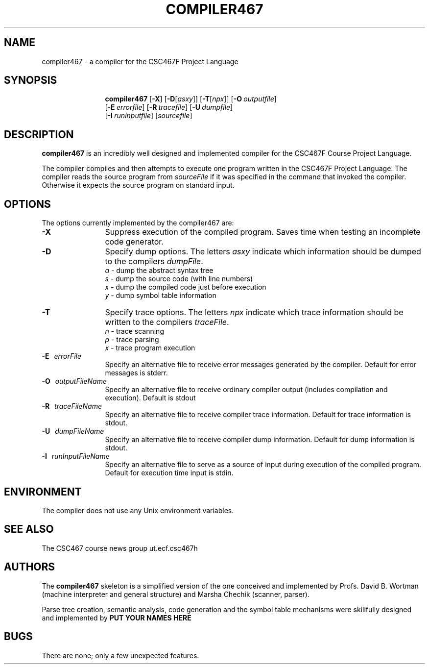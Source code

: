 .de Ip
.br
.ie \\n.$>=3 .ne \\$3
.el .ne 3
.IP "\\$1" \\$2
..
.\"
.TH COMPILER467 1 "September 2005" "CSC467F Compiler"
.SH NAME
compiler467 \- a compiler for the CSC467F Project Language
.SH SYNOPSIS
.in +\w'\fBcompiler467 \fR'u
.ti -\w'\fBcompiler467 \fR'u
.B compiler467 
[\fB\-X\fR] [\fB\-D\fR[\fIasxy\fR]] [\fB\-T\fR[\fInpx\fR]] [\fB\-O\fR\ \fIoutputfile\fR\]
.br
[\fB\-E\fR\ \fIerrorfile\fR\] [\fB\-R\fR\ \fItracefile\fR\] [\fB\-U\fR\ \fIdumpfile\fR\]
.br
[\fB\-I\fR\ \fIruninputfile\fR\] [\fIsourcefile\fR\]
.br
.SH DESCRIPTION
.B compiler467
is an incredibly well designed and implemented compiler for the
CSC467F Course Project Language.
.PP
The compiler compiles and then attempts to execute one program
written in the CSC467F Project Language.
The compiler reads the source program from \fIsourceFile\fR
if it was specified in the command that invoked the compiler.
Otherwise it expects the source program on standard input.
.SH OPTIONS
The options currently implemented by the
compiler467 are:
.TP 12
.BR \-X
Suppress execution of the compiled program.  Saves time when testing
an incomplete code generator.
.TP
.BR \-D
Specify dump options.  The letters \fIasxy\fR indicate which information
should be dumped to the compilers \fIdumpFile\fR.
.RS
\fIa\fR \- dump the abstract syntax tree
.br
\fIs\fR \- dump the source code (with line numbers)
.br
\fIx\fR \- dump the compiled code just before execution
.br
\fIy\fR \- dump symbol table information
.RE
.TP
.BR \-T
Specify trace options.  The letters \fInpx\fR indicate which trace
information
should be written to the compilers \fItraceFile\fR.
.RS
\fIn\fR \- trace scanning
.br
\fIp\fR \- trace parsing
.br
\fIx\fR \- trace program execution
.RE
.TP 12
.BR \-E \ \ \ \fIerrorFile\fR
Specify an alternative file to receive error messages generated by the compiler.
Default for error messages is stderr.
.TP
.BI \-O \ \ \ \fIoutputFileName\fR
Specify an alternative file to receive ordinary compiler output (includes
compilation and execution). Default is stdout
.TP
.BR \-R \ \ \ \fItraceFileName\fR
Specify an alternative file to receive compiler trace information.
Default for trace information is stdout.
.TP
.BR \-U \ \ \ \fIdumpFileName\fR
Specify an alternative file to receive compiler dump information.
Default for dump information is stdout.
.TP
.BR \-I \ \ \ \fIrunInputFileName\fR
Specify an alternative file to serve as a source of input during
execution of the compiled program.
Default for execution time input is stdin.
.SH ENVIRONMENT
The compiler does not use any Unix environment variables.
.SH SEE ALSO
The CSC467 course news group 
.CW
ut.ecf.csc467h
.SH AUTHORS
The 
.B compiler467
skeleton is a simplified version of the one conceived and implemented
by Profs. David B. Wortman (machine interpreter and general structure)
and Marsha Chechik (scanner, parser).  
.PP
Parse tree creation, semantic analysis, code generation and the 
symbol table mechanisms
were skillfully designed and implemented by 
.B PUT YOUR NAMES HERE
.SH BUGS
There are none; only a few unexpected features.
